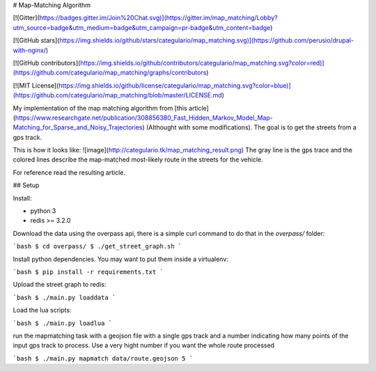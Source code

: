 # Map-Matching Algorithm

[![Gitter](https://badges.gitter.im/Join%20Chat.svg)](https://gitter.im/map_matching/Lobby?utm_source=badge&utm_medium=badge&utm_campaign=pr-badge&utm_content=badge)

[![GitHub stars](https://img.shields.io/github/stars/categulario/map_matching.svg)](https://github.com/perusio/drupal-with-nginx/)

[![GitHub contributors](https://img.shields.io/github/contributors/categulario/map_matching.svg?color=red)](https://github.com/categulario/map_matching/graphs/contributors)

[![MIT License](https://img.shields.io/github/license/categulario/map_matching.svg?color=blue)](https://github.com/categulario/map_matching/blob/master/LICENSE.md)


My implementation of the map matching algorithm from [this article](https://www.researchgate.net/publication/308856380_Fast_Hidden_Markov_Model_Map-Matching_for_Sparse_and_Noisy_Trajectories) (Althought with some modifications). The goal is to get the streets from a gps track.

This is how it looks like:
![image](http://categulario.tk/map_matching_result.png)
The gray line is the gps trace and the colored lines describe the map-matched most-likely route in the streets for the vehicle.

For reference read the resulting article.

## Setup

Install:

* python 3
* redis >= 3.2.0

Download the data using the overpass api, there is a simple curl command to do that in the `overpass/` folder:

```bash
$ cd overpass/
$ ./get_street_graph.sh
```

Install python dependencies. You may want to put them inside a virtualenv:

```bash
$ pip install -r requirements.txt
```

Upload the street graph to redis:

```bash
$ ./main.py loaddata
```

Load the lua scripts:

```bash
$ ./main.py loadlua
```

run the mapmatching task with a geojson file with a single gps track and a number indicating how many points of the input gps track to process. Use a very hight number if you want the whole route processed

```bash
$ ./main.py mapmatch data/route.geojson 5
```
